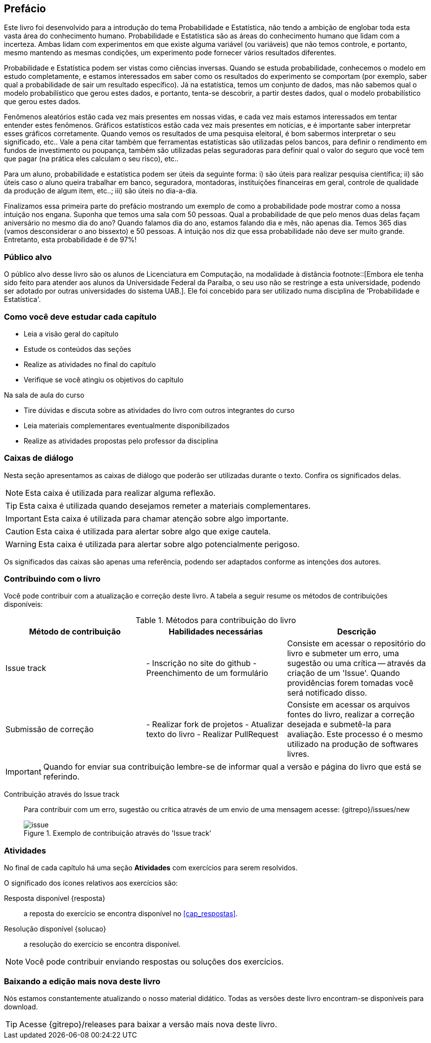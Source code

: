 [[prefacio]]
[preface]
== Prefácio

Este livro foi desenvolvido para a introdução do tema Probabilidade e Estatística, não tendo a ambição de englobar toda esta vasta 
área do conhecimento humano. Probabilidade e Estatística são as áreas do conhecimento humano que lidam com a incerteza. 
Ambas lidam com experimentos em que existe alguma variável (ou variáveis) que não temos controle, e portanto, mesmo mantendo
as mesmas condições, um experimento pode fornecer vários resultados diferentes.

Probabilidade e Estatística podem ser vistas como ciências inversas. Quando se estuda probabilidade, conhecemos o modelo
em estudo completamente, e estamos interessados em saber como os resultados do experimento se comportam (por exemplo, 
saber qual a probabilidade de sair um resultado específico). Já na estatística, temos um conjunto de dados,
mas não sabemos qual o modelo probabilístico que gerou estes dados, e portanto, tenta-se descobrir, a partir destes dados,
qual o modelo probabilístico que gerou estes dados.


Fenômenos aleatórios estão cada vez mais presentes em nossas vidas, e cada vez mais estamos interessados
em tentar entender estes fenômenos. Gráficos estatísticos estão cada vez mais presentes em notícias, e
é importante saber interpretar esses gráficos corretamente. Quando vemos os resultados de uma pesquisa eleitoral, é bom
sabermos interpretar o seu significado, etc.. Vale a pena citar também que ferramentas estatísticas são utilizadas
pelos bancos, para definir o rendimento em fundos de investimento ou poupança, também são utilizadas pelas seguradoras para
definir qual o valor do seguro que você tem que pagar (na prática eles calculam o seu risco), etc..

Para um aluno, probabilidade e estatística podem ser úteis da seguinte forma: i) são úteis para realizar pesquisa científica;
ii) são úteis caso o aluno queira trabalhar em banco, seguradora, montadoras, instituições financeiras em geral, controle de qualidade
da produção de algum item, etc..; iii) são úteis no dia-a-dia.

Finalizamos essa primeira parte do prefácio mostrando um exemplo de como a probabilidade pode mostrar como a nossa intuição nos engana.
Suponha que temos uma sala com 50 pessoas. Qual a probabilidade de que pelo menos duas delas façam aniversário no mesmo 
dia do ano? Quando falamos dia do ano, estamos falando dia e mês, não apenas dia. 
Temos 365 dias (vamos desconsiderar o ano bissexto) e 50 pessoas.
A intuição nos diz que essa probabilidade não deve ser muito grande. Entretanto, esta probabilidade é de 97%!


=== Público alvo

O público alvo desse livro são os alunos de Licenciatura em Computação, na
modalidade à distância footnote::[Embora ele tenha sido feito para atender aos alunos
da Universidade Federal da Paraíba, o seu uso não se restringe a esta 
universidade, podendo ser adotado por outras universidades do sistema UAB.].
Ele foi concebido para ser utilizado numa disciplina de 'Probabilidade e Estatística'.

[[como_estudar]]
=== Como você deve estudar cada capítulo

* Leia a visão geral do capítulo
* Estude os conteúdos das seções
* Realize as atividades no final do capítulo
* Verifique se você atingiu os objetivos do capítulo

.Na sala de aula do curso
* Tire dúvidas e discuta sobre as atividades do livro com outros integrantes do curso
* Leia materiais complementares eventualmente disponibilizados
* Realize as atividades propostas pelo professor da disciplina

[[caixas_de_dialogo]]
=== Caixas de diálogo

Nesta seção apresentamos as caixas de diálogo que poderão ser utilizadas durante o texto.
Confira os significados delas.

[NOTE]
========
Esta caixa é utilizada para realizar alguma reflexão.
========

[TIP]
========
Esta caixa é utilizada quando desejamos remeter a materiais complementares.
========

[IMPORTANT]
========
Esta caixa é utilizada para chamar atenção sobre algo importante.
========

[CAUTION]
========
Esta caixa é utilizada para alertar sobre algo que exige cautela.
========

[WARNING]
========
Esta caixa é utilizada para alertar sobre algo potencialmente perigoso.
========

Os significados das caixas são apenas uma referência, podendo ser adaptados 
conforme as intenções dos autores.



=== Contribuindo com o livro

Você pode contribuir com a atualização e correção deste livro. A tabela a seguir
resume os métodos de contribuições disponíveis:

[[tab_metodos_contribuicao_livro]]
.Métodos para contribuição do livro
[width="100%",cols="1.^,2.^a,4.^",frame="topbot",options="header"]
|======================
|Método de contribuição | Habilidades necessárias | Descrição
| Issue track 
| 
- Inscrição no site do github
- Preenchimento de um formulário
| Consiste em acessar o repositório do livro e submeter um erro, uma sugestão
ou uma crítica -- através da criação de um 'Issue'. Quando providências forem 
tomadas você será notificado disso.

| Submissão de correção
| 

- Realizar fork de projetos
- Atualizar texto do livro
- Realizar PullRequest

| Consiste em acessar os arquivos fontes do livro, realizar a correção desejada
e submetê-la para avaliação. Este processo é o mesmo utilizado na produção de
softwares livres.
|======================

IMPORTANT: Quando for enviar sua contribuição lembre-se de informar qual a versão
e página do livro que está se referindo.

Contribuição através do Issue track:: Para contribuir com um erro, sugestão ou 
crítica através de um envio de uma mensagem acesse: {gitrepo}/issues/new 
+
[[fig_issue_contribuicao]]
.Exemplo de contribuição através do 'Issue track'
image::images/prefacio/issue.eps[scaledwidth="70%"]

=== Atividades

No final de cada capítulo há uma seção *Atividades* com exercícios para serem resolvidos. 

O significado dos ícones relativos aos exercícios são:

Resposta disponível {resposta}:: a reposta do exercício se encontra disponível no <<cap_respostas>>.
Resolução disponível {solucao}:: a resolução do exercício se encontra disponível.

NOTE: Você pode contribuir enviando respostas ou soluções dos exercícios.

=== Baixando a edição mais nova deste livro

Nós estamos constantemente atualizando o nosso material didático. 
Todas as versões deste livro encontram-se disponíveis para download.

TIP: Acesse {gitrepo}/releases para baixar a versão mais nova deste livro.

// Sempre manter uma linha em branco no final


////
Sempre termine os arquivos com uma linha em branco.
////


